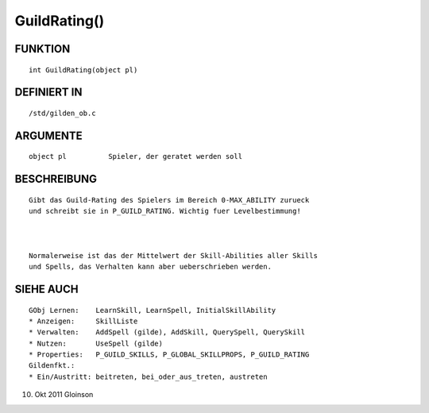 GuildRating()
=============

FUNKTION
--------
::

    int GuildRating(object pl)

DEFINIERT IN
------------
::

    /std/gilden_ob.c

ARGUMENTE
---------
::

    object pl          Spieler, der geratet werden soll

BESCHREIBUNG
------------
::

    Gibt das Guild-Rating des Spielers im Bereich 0-MAX_ABILITY zurueck
    und schreibt sie in P_GUILD_RATING. Wichtig fuer Levelbestimmung!

    

    Normalerweise ist das der Mittelwert der Skill-Abilities aller Skills
    und Spells, das Verhalten kann aber ueberschrieben werden.

SIEHE AUCH
----------
::

    GObj Lernen:    LearnSkill, LearnSpell, InitialSkillAbility
    * Anzeigen:     SkillListe
    * Verwalten:    AddSpell (gilde), AddSkill, QuerySpell, QuerySkill
    * Nutzen:       UseSpell (gilde)
    * Properties:   P_GUILD_SKILLS, P_GLOBAL_SKILLPROPS, P_GUILD_RATING
    Gildenfkt.:
    * Ein/Austritt: beitreten, bei_oder_aus_treten, austreten

10. Okt 2011 Gloinson


